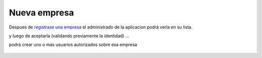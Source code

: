 Nueva empresa
=====================


Despues de `registrase una empresa <http://medusapp.org/manual/medusapp-para-empresas/como-registrarse.html>`_ el administrado de la aplicacion podrá verla en su lista.

.. image :: /static/medusapp-empresa-nueva-lista.png

y luego de aceptarla (validando previamente la identidad) ...

.. image :: /static/medusapp-empresa-aceptando.png

podrá crear uno o más usuarios autorizados sobre esa empresa 

 .. image :: /static/medusapp-empresa-usario-nuevo.png
